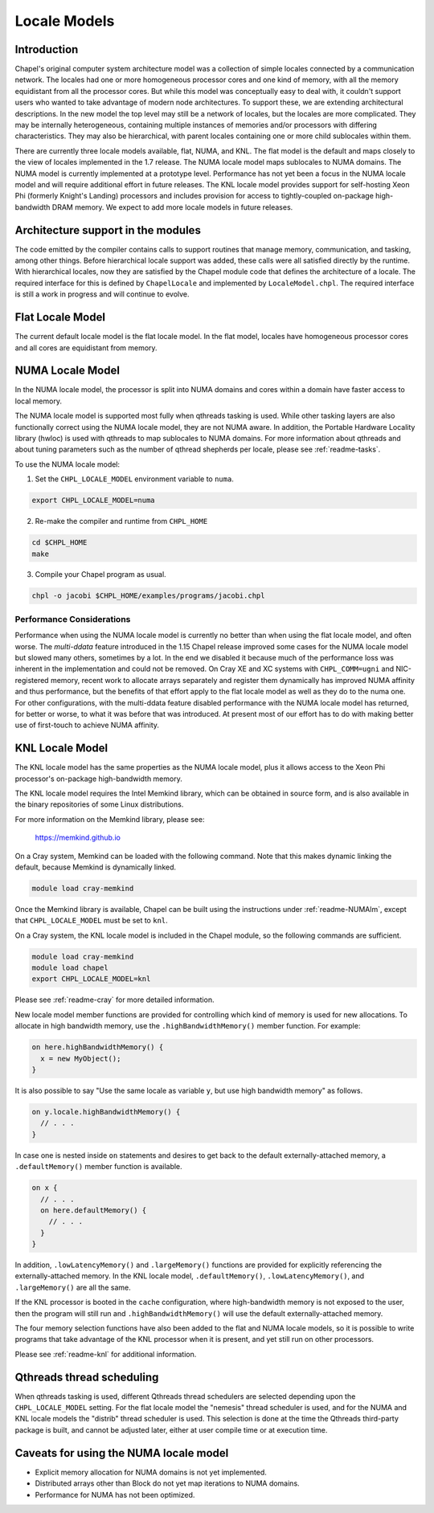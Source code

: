 .. _readme-localeModels:

=============
Locale Models
=============

------------
Introduction
------------

Chapel's original computer system architecture model was a collection of
simple locales connected by a communication network.  The locales had
one or more homogeneous processor cores and one kind of memory, with all
the memory equidistant from all the processor cores.  But while this
model was conceptually easy to deal with, it couldn't support users who
wanted to take advantage of modern node architectures.  To support
these, we are extending architectural descriptions.  In the new model
the top level may still be a network of locales, but the locales are
more complicated.  They may be internally heterogeneous, containing
multiple instances of memories and/or processors with differing
characteristics.  They may also be hierarchical, with parent locales
containing one or more child sublocales within them.

There are currently three locale models available, flat, NUMA, and KNL.  The
flat model is the default and maps closely to the view of locales
implemented in the 1.7 release.  The NUMA locale model maps sublocales
to NUMA domains.  The NUMA model is currently implemented at a prototype
level. Performance has not yet been a focus in the NUMA locale model and
will require additional effort in future releases.  The KNL locale
model provides support for self-hosting Xeon Phi (formerly Knight's
Landing) processors and includes provision for access to
tightly-coupled on-package high-bandwidth DRAM memory.  We expect to
add more locale models in future releases.


-----------------------------------
Architecture support in the modules
-----------------------------------

The code emitted by the compiler contains calls to support routines that
manage memory, communication, and tasking, among other things.  Before
hierarchical locale support was added, these calls were all satisfied
directly by the runtime.  With hierarchical locales, now they are
satisfied by the Chapel module code that defines the architecture of a
locale.  The required interface for this is defined by ``ChapelLocale`` and
implemented by ``LocaleModel.chpl``.  The required interface is still a work
in progress and will continue to evolve.


-----------------
Flat Locale Model
-----------------

The current default locale model is the flat locale model. In the flat model,
locales have homogeneous processor cores and all cores are equidistant from
memory.


.. _readme-NUMAlm:

-----------------
NUMA Locale Model
-----------------

In the NUMA locale model, the processor is split into NUMA domains
and cores within a domain have faster access to local memory.

The NUMA locale model is supported most fully when qthreads tasking is
used.  While other tasking layers are also functionally correct using
the NUMA locale model, they are not NUMA aware.  In addition, the
Portable Hardware Locality library (hwloc) is used with qthreads to map
sublocales to NUMA domains. For more information about qthreads and
about tuning parameters such as the number of qthread shepherds per
locale, please see :ref:`readme-tasks`.

To use the NUMA locale model:

1) Set the ``CHPL_LOCALE_MODEL`` environment variable to ``numa``.

.. code-block:: sh

    export CHPL_LOCALE_MODEL=numa

2) Re-make the compiler and runtime from ``CHPL_HOME``

.. code-block:: sh

    cd $CHPL_HOME
    make

3) Compile your Chapel program as usual.

.. code-block:: sh

    chpl -o jacobi $CHPL_HOME/examples/programs/jacobi.chpl


^^^^^^^^^^^^^^^^^^^^^^^^^^
Performance Considerations
^^^^^^^^^^^^^^^^^^^^^^^^^^

Performance when using the NUMA locale model is currently no better than
when using the flat locale model, and often worse.  The *multi-ddata*
feature introduced in the 1.15 Chapel release improved some cases for
the NUMA locale model but slowed many others, sometimes by a lot.  In
the end we disabled it because much of the performance loss was inherent
in the implementation and could not be removed.  On Cray XE and XC
systems with ``CHPL_COMM=ugni`` and NIC-registered memory, recent work
to allocate arrays separately and register them dynamically has improved
NUMA affinity and thus performance, but the benefits of that effort
apply to the flat locale model as well as they do to the numa one.  For
other configurations, with the multi-ddata feature disabled performance
with the NUMA locale model has returned, for better or worse, to what it
was before that was introduced.  At present most of our effort has to do
with making better use of first-touch to achieve NUMA affinity.


.. _readme-KNLlm:

----------------
KNL Locale Model
----------------

The KNL locale model has the same properties as the NUMA locale model,
plus it allows access to the Xeon Phi processor's on-package
high-bandwidth memory.

The KNL locale model requires the Intel Memkind library, which can be
obtained in source form, and is also available in the binary
repositories of some Linux distributions.

For more information on the Memkind library, please see:

    https://memkind.github.io

On a Cray system, Memkind can be loaded with the following command.
Note that this makes dynamic linking the default, because Memkind is
dynamically linked.

.. code-block:: sh

    module load cray-memkind

Once the Memkind library is available, Chapel can be built using the
instructions under :ref:`readme-NUMAlm`, except that
``CHPL_LOCALE_MODEL`` must be set to ``knl``.

On a Cray system, the KNL locale model is included in the Chapel
module, so the following commands are sufficient.

.. code-block:: sh

    module load cray-memkind
    module load chapel
    export CHPL_LOCALE_MODEL=knl

Please see :ref:`readme-cray` for more detailed information.

New locale model member functions are provided for controlling which
kind of memory is used for new allocations.  To allocate in high
bandwidth memory, use the ``.highBandwidthMemory()`` member function.
For example:

.. code-block:: chapel

    on here.highBandwidthMemory() {
      x = new MyObject();
    }

It is also possible to say "Use the same locale as variable ``y``, but
use high bandwidth memory" as follows.

.. code-block:: chapel

    on y.locale.highBandwidthMemory() {
      // . . .
    }

In case one is nested inside ``on`` statements and desires to get back
to the default externally-attached memory, a ``.defaultMemory()``
member function is available.

.. code-block:: chapel

    on x {
      // . . .
      on here.defaultMemory() {
        // . . .
      }
    }

In addition, ``.lowLatencyMemory()`` and ``.largeMemory()`` functions
are provided for explicitly referencing the externally-attached
memory.  In the KNL locale model, ``.defaultMemory()``,
``.lowLatencyMemory()``, and ``.largeMemory()`` are all the same.

If the KNL processor is booted in the ``cache`` configuration, where
high-bandwidth memory is not exposed to the user, then the program
will still run and ``.highBandwidthMemory()`` will use the default
externally-attached memory.

The four memory selection functions have also been added to the flat
and NUMA locale models, so it is possible to write programs that take
advantage of the KNL processor when it is present, and yet still run
on other processors.

Please see :ref:`readme-knl` for additional information.


--------------------------
Qthreads thread scheduling
--------------------------

When qthreads tasking is used, different Qthreads thread schedulers are
selected depending upon the ``CHPL_LOCALE_MODEL`` setting.  For the flat
locale model the "nemesis" thread scheduler is used, and for the NUMA and KNL
locale models the "distrib" thread scheduler is used.  This selection is
done at the time the Qthreads third-party package is built, and cannot
be adjusted later, either at user compile time or at execution time.


---------------------------------------
Caveats for using the NUMA locale model
---------------------------------------

* Explicit memory allocation for NUMA domains is not yet implemented.

* Distributed arrays other than Block do not yet map iterations to NUMA
  domains.

* Performance for NUMA has not been optimized.


